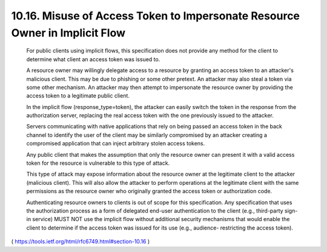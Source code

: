 10.16.  Misuse of Access Token to Impersonate Resource Owner in Implicit Flow
------------------------------------------------------------------------------------

   For public clients using implicit flows, this specification does not
   provide any method for the client to determine what client an access
   token was issued to.

   A resource owner may willingly delegate access to a resource by
   granting an access token to an attacker's malicious client.  This may
   be due to phishing or some other pretext.  An attacker may also steal
   a token via some other mechanism.  An attacker may then attempt to
   impersonate the resource owner by providing the access token to a
   legitimate public client.

   In the implicit flow (response_type=token), the attacker can easily
   switch the token in the response from the authorization server,
   replacing the real access token with the one previously issued to the
   attacker.

   Servers communicating with native applications that rely on being
   passed an access token in the back channel to identify the user of
   the client may be similarly compromised by an attacker creating a
   compromised application that can inject arbitrary stolen access
   tokens.

   Any public client that makes the assumption that only the resource
   owner can present it with a valid access token for the resource is
   vulnerable to this type of attack.

   This type of attack may expose information about the resource owner
   at the legitimate client to the attacker (malicious client).  This
   will also allow the attacker to perform operations at the legitimate
   client with the same permissions as the resource owner who originally
   granted the access token or authorization code.

   Authenticating resource owners to clients is out of scope for this
   specification.  Any specification that uses the authorization process
   as a form of delegated end-user authentication to the client (e.g.,
   third-party sign-in service) MUST NOT use the implicit flow without
   additional security mechanisms that would enable the client to
   determine if the access token was issued for its use (e.g., audience-
   restricting the access token).

( https://tools.ietf.org/html/rfc6749.html#section-10.16 )
